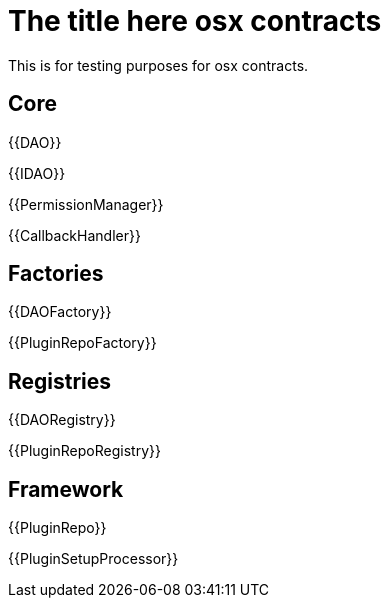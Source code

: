 = The title here osx contracts

This is for testing purposes for osx contracts.

== Core

{{DAO}}

{{IDAO}}

{{PermissionManager}}

{{CallbackHandler}}

== Factories

{{DAOFactory}}

{{PluginRepoFactory}}


== Registries

{{DAORegistry}}

{{PluginRepoRegistry}}

== Framework 

{{PluginRepo}}

{{PluginSetupProcessor}}
